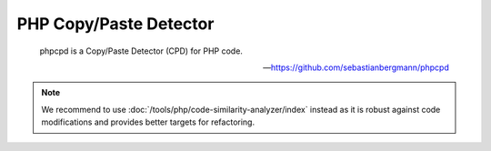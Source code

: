 PHP Copy/Paste Detector
=======================

    phpcpd is a Copy/Paste Detector (CPD) for PHP code.

    --- https://github.com/sebastianbergmann/phpcpd

.. note ::
    We recommend to use :doc:`/tools/php/code-similarity-analyzer/index` instead as it is robust against code modifications
    and provides better targets for refactoring.

.. include :: php_cpd_configuration.rst

.. include :: php_cpd_configuration_reference.rst